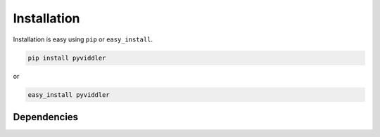 
Installation
============

Installation is easy using ``pip`` or ``easy_install``.

.. code-block:: bash

	pip install pyviddler

or

.. code-block:: bash

	easy_install pyviddler

Dependencies
************
